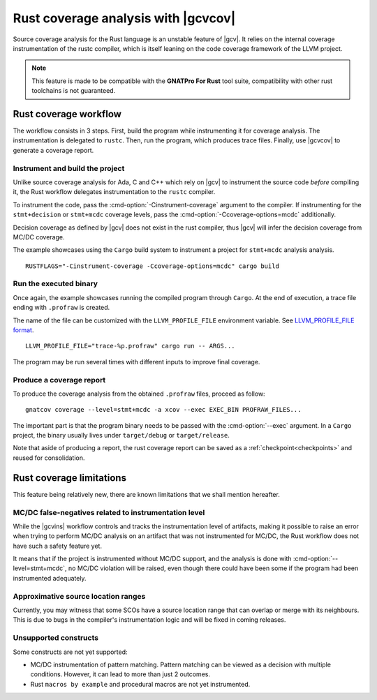 .. _rust_cov:

************************************
Rust coverage analysis with |gcvcov|
************************************

Source coverage analysis for the Rust language is an unstable feature of
|gcv|. It relies on the internal coverage instrumentation of the rustc
compiler, which is itself leaning on the code coverage framework of the
LLVM project.

.. note::
  This feature is made to be compatible with the **GNATPro For Rust**
  tool suite, compatibility with other rust toolchains is not guaranteed.

.. _rust_cov_workflow:

Rust coverage workflow
======================

The workflow consists in 3 steps. First, build the program while instrumenting
it for coverage analysis. The instrumentation is delegated to ``rustc``.
Then, run the program, which produces trace files. Finally, use |gcvcov| to
generate a coverage report.

.. _rust_cov_workflow_1:

Instrument and build the project
--------------------------------

Unlike source coverage analysis for Ada, C and C++ which rely on |gcv| to
instrument the source code *before* compiling it, the Rust workflow delegates
instrumentation to the ``rustc`` compiler.

To instrument the code, pass the :cmd-option:`-Cinstrument-coverage` argument
to the compiler. If instrumenting for the ``stmt+decision`` or ``stmt+mcdc``
coverage levels, pass the :cmd-option:`-Ccoverage-options=mcdc` additionally.

Decision coverage as defined by |gcv| does not exist in the rust compiler,
thus |gcv| will infer the decision coverage from MC/DC coverage.

The example showcases using the ``Cargo`` build system to instrument a project
for ``stmt+mcdc`` analysis analysis.

::

   RUSTFLAGS="-Cinstrument-coverage -Ccoverage-options=mcdc" cargo build

.. _rust_cov_workflow_2:

Run the executed binary
-----------------------

Once again, the example showcases running the compiled program through
``Cargo``. At the end of execution, a trace file ending with ``.profraw`` is
created.

The name of the file can be customized with the ``LLVM_PROFILE_FILE``
environment variable.
See `LLVM_PROFILE_FILE format <https://releases.llvm.org/19.1.0/tools/clang/
docs/SourceBasedCodeCoverage.html#running-the-instrumented-program>`_.

::

   LLVM_PROFILE_FILE="trace-%p.profraw" cargo run -- ARGS...

The program may be run several times with different inputs to improve final
coverage.

.. _rust_cov_workflow_3:

Produce a coverage report
-------------------------

To produce the coverage analysis from the obtained ``.profraw`` files, proceed
as follow:

::

   gnatcov coverage --level=stmt+mcdc -a xcov --exec EXEC_BIN PROFRAW_FILES...

The important part is that the program binary needs to be passed with the
:cmd-option:`--exec` argument. In a ``Cargo`` project, the binary usually lives
under ``target/debug`` or ``target/release``.

Note that aside of producing a report, the rust coverage report can be saved
as a :ref:`checkpoint<checkpoints>` and reused for consolidation.

.. _rust_cov_limitations:

Rust coverage limitations
=========================

This feature being relatively new, there are known limitations that we shall
mention hereafter.

MC/DC false-negatives related to instrumentation level
--------------------------------------------------------

While the |gcvins| workflow controls and tracks the instrumentation level
of artifacts, making it possible to raise an error when trying to perform
MC/DC analysis on an artifact that was not instrumented for MC/DC, the Rust
workflow does not have such a safety feature yet.

It means that if the project is instrumented without MC/DC support, and
the analysis is done with :cmd-option:`--level=stmt+mcdc`, no MC/DC violation
will be raised, even though there could have been some if the program had been
instrumented adequately.

Approximative source location ranges
------------------------------------

Currently, you may witness that some SCOs have a source location range that
can overlap or merge with its neighbours. This is due to bugs in the
compiler's instrumentation logic and will be fixed in coming releases.

Unsupported constructs
----------------------

Some constructs are not yet supported:

- MC/DC instrumentation of pattern matching. Pattern matching can be viewed
  as a decision with multiple conditions. However, it can lead to more than
  just 2 outcomes.

- Rust ``macros by example`` and procedural macros are not yet instrumented.

